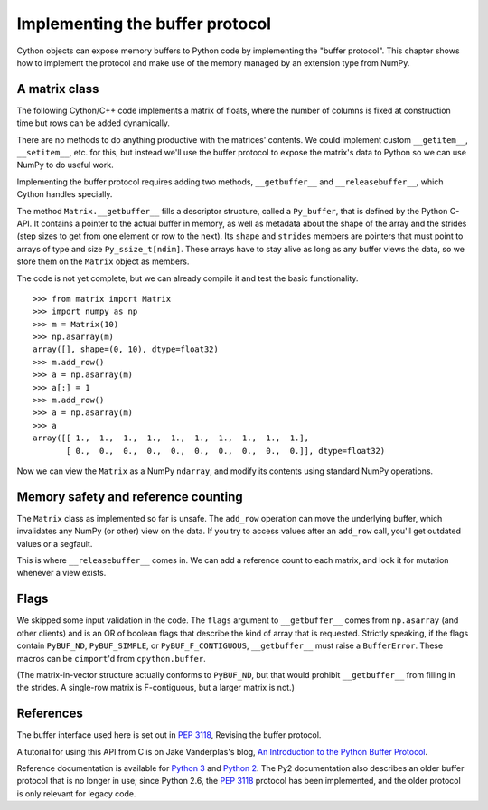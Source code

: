 .. _buffer:

Implementing the buffer protocol
================================

Cython objects can expose memory buffers to Python code
by implementing the "buffer protocol".
This chapter shows how to implement the protocol
and make use of the memory managed by an extension type from NumPy.


A matrix class
--------------

The following Cython/C++ code implements a matrix of floats,
where the number of columns is fixed at construction time
but rows can be added dynamically.

.. tabs::

    .. group-tab:: Pure Python

        .. literalinclude:: ../../examples/userguide/buffer/matrix.py

    .. group-tab:: Cython

        .. literalinclude:: ../../examples/userguide/buffer/matrix.pyx

There are no methods to do anything productive with the matrices' contents.
We could implement custom ``__getitem__``, ``__setitem__``, etc. for this,
but instead we'll use the buffer protocol to expose the matrix's data to Python
so we can use NumPy to do useful work.

Implementing the buffer protocol requires adding two methods,
``__getbuffer__`` and ``__releasebuffer__``,
which Cython handles specially.

.. tabs::

    .. group-tab:: Pure Python

        .. literalinclude:: ../../examples/userguide/buffer/matrix_with_buffer.py

    .. group-tab:: Cython

        .. literalinclude:: ../../examples/userguide/buffer/matrix_with_buffer.pyx

The method ``Matrix.__getbuffer__`` fills a descriptor structure,
called a ``Py_buffer``, that is defined by the Python C-API.
It contains a pointer to the actual buffer in memory,
as well as metadata about the shape of the array and the strides
(step sizes to get from one element or row to the next).
Its ``shape`` and ``strides`` members are pointers
that must point to arrays of type and size ``Py_ssize_t[ndim]``.
These arrays have to stay alive as long as any buffer views the data,
so we store them on the ``Matrix`` object as members.

The code is not yet complete, but we can already compile it
and test the basic functionality.

::

    >>> from matrix import Matrix
    >>> import numpy as np
    >>> m = Matrix(10)
    >>> np.asarray(m)
    array([], shape=(0, 10), dtype=float32)
    >>> m.add_row()
    >>> a = np.asarray(m)
    >>> a[:] = 1
    >>> m.add_row()
    >>> a = np.asarray(m)
    >>> a
    array([[ 1.,  1.,  1.,  1.,  1.,  1.,  1.,  1.,  1.,  1.],
           [ 0.,  0.,  0.,  0.,  0.,  0.,  0.,  0.,  0.,  0.]], dtype=float32)

Now we can view the ``Matrix`` as a NumPy ``ndarray``,
and modify its contents using standard NumPy operations.


Memory safety and reference counting
------------------------------------

The ``Matrix`` class as implemented so far is unsafe.
The ``add_row`` operation can move the underlying buffer,
which invalidates any NumPy (or other) view on the data.
If you try to access values after an ``add_row`` call,
you'll get outdated values or a segfault.

This is where ``__releasebuffer__`` comes in.
We can add a reference count to each matrix,
and lock it for mutation whenever a view exists.

.. tabs::

    .. group-tab:: Pure Python

        .. literalinclude:: ../../examples/userguide/buffer/view_count.py

    .. group-tab:: Cython

        .. literalinclude:: ../../examples/userguide/buffer/view_count.pyx

Flags
-----
We skipped some input validation in the code.
The ``flags`` argument to ``__getbuffer__`` comes from ``np.asarray``
(and other clients) and is an OR of boolean flags
that describe the kind of array that is requested.
Strictly speaking, if the flags contain ``PyBUF_ND``, ``PyBUF_SIMPLE``,
or ``PyBUF_F_CONTIGUOUS``, ``__getbuffer__`` must raise a ``BufferError``.
These macros can be ``cimport``'d from ``cpython.buffer``.

(The matrix-in-vector structure actually conforms to ``PyBUF_ND``,
but that would prohibit ``__getbuffer__`` from filling in the strides.
A single-row matrix is F-contiguous, but a larger matrix is not.)


References
----------

The buffer interface used here is set out in
:PEP:`3118`, Revising the buffer protocol.

A tutorial for using this API from C is on Jake Vanderplas's blog,
`An Introduction to the Python Buffer Protocol
<https://jakevdp.github.io/blog/2014/05/05/introduction-to-the-python-buffer-protocol/>`_.

Reference documentation is available for
`Python 3 <https://docs.python.org/3/c-api/buffer.html>`_
and `Python 2 <https://docs.python.org/2.7/c-api/buffer.html>`_.
The Py2 documentation also describes an older buffer protocol
that is no longer in use;
since Python 2.6, the :PEP:`3118` protocol has been implemented,
and the older protocol is only relevant for legacy code.
